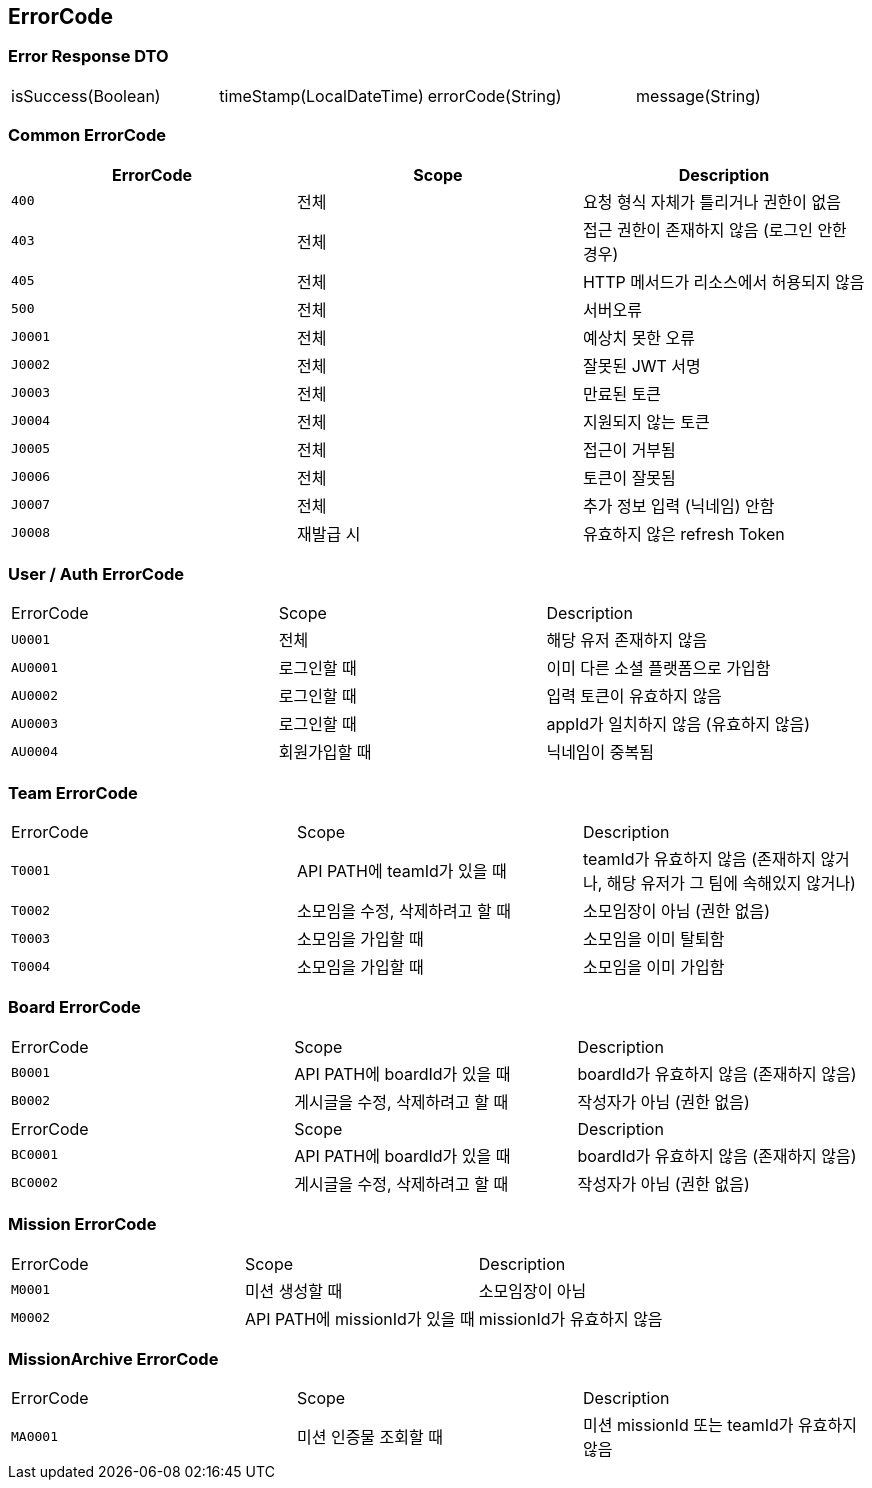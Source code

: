 [[Overview-Response]]
== ErrorCode


=== Error Response DTO
|===
| isSuccess(Boolean) | timeStamp(LocalDateTime) | errorCode(String) | message(String)
|===

=== Common ErrorCode
|===
| ErrorCode | Scope | Description

| `400`
| 전체
| 요청 형식 자체가 틀리거나 권한이 없음

| `403`
| 전체
| 접근 권한이 존재하지 않음 (로그인 안한 경우)

| `405`
| 전체
| HTTP 메서드가 리소스에서 허용되지 않음

| `500`
| 전체
| 서버오류

| `J0001`
| 전체
| 예상치 못한 오류

| `J0002`
| 전체
| 잘못된 JWT 서명

|`J0003`
| 전체
| 만료된 토큰

| `J0004`
| 전체
| 지원되지 않는 토큰

| `J0005`
| 전체
| 접근이 거부됨

| `J0006`
| 전체
| 토큰이 잘못됨

| `J0007`
| 전체
| 추가 정보 입력 (닉네임) 안함

| `J0008`
| 재발급 시
| 유효하지 않은 refresh Token
|===

=== User / Auth ErrorCode
|===
| ErrorCode | Scope | Description
| `U0001`
| 전체
| 해당 유저 존재하지 않음

|`AU0001`
| 로그인할 때
| 이미 다른 소셜 플랫폼으로 가입함

| `AU0002`
| 로그인할 때
| 입력 토큰이 유효하지 않음

| `AU0003`
| 로그인할 때
| appId가 일치하지 않음 (유효하지 않음)

| `AU0004`
| 회원가입할 때
| 닉네임이 중복됨
|===

=== Team ErrorCode
|===
| ErrorCode | Scope | Description
| `T0001`
| API PATH에 teamId가 있을 때
| teamId가 유효하지 않음 (존재하지 않거나, 해당 유저가 그 팀에 속해있지 않거나)

| `T0002`
| 소모임을 수정, 삭제하려고 할 때
| 소모임장이 아님 (권한 없음)

| `T0003`
| 소모임을 가입할 때
| 소모임을 이미 탈퇴함

| `T0004`
| 소모임을 가입할 때
| 소모임을 이미 가입함

|===

=== Board ErrorCode
|===
| ErrorCode | Scope | Description
| `B0001`
| API PATH에 boardId가 있을 때
| boardId가 유효하지 않음 (존재하지 않음)

| `B0002`
| 게시글을 수정, 삭제하려고 할 때
| 작성자가 아님 (권한 없음)
|===

|===
| ErrorCode | Scope | Description
| `BC0001`
| API PATH에 boardId가 있을 때
| boardId가 유효하지 않음 (존재하지 않음)

| `BC0002`
| 게시글을 수정, 삭제하려고 할 때
| 작성자가 아님 (권한 없음)
|===

=== Mission ErrorCode
|===
| ErrorCode | Scope | Description
| `M0001`
| 미션 생성할 때
| 소모임장이 아님

| `M0002`
| API PATH에 missionId가 있을 때
| missionId가 유효하지 않음
|===

=== MissionArchive ErrorCode
|===
| ErrorCode | Scope | Description
| `MA0001`
| 미션 인증물 조회할 때
| 미션 missionId 또는 teamId가 유효하지 않음
|===


